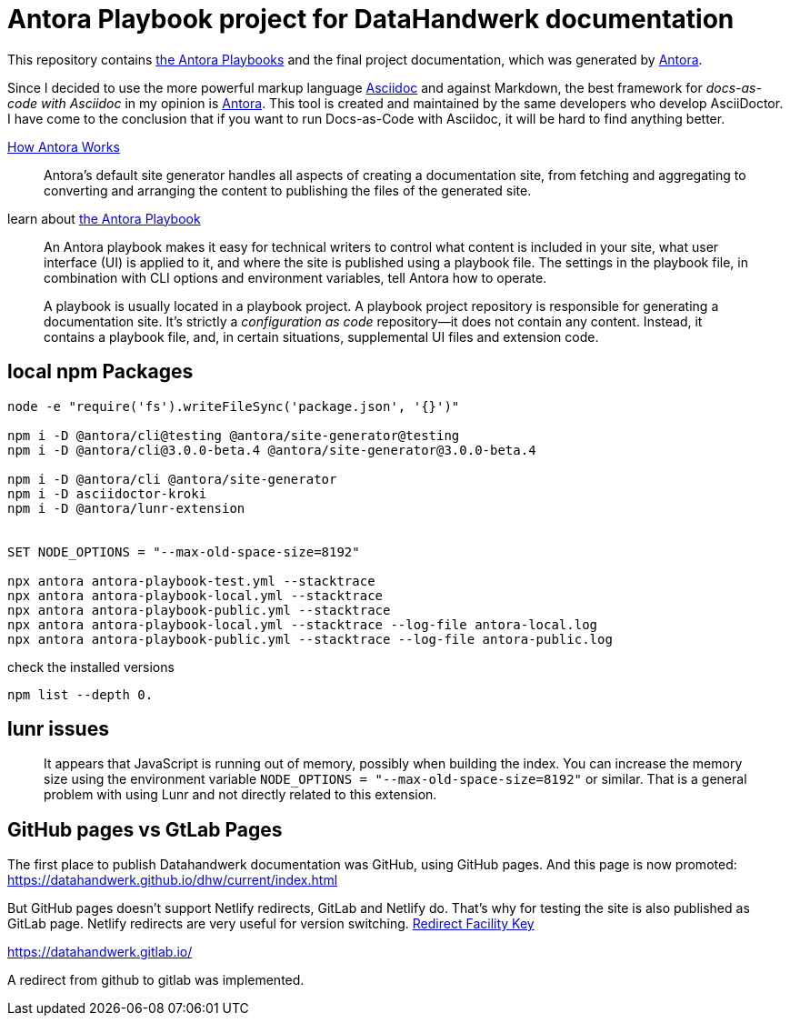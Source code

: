 = Antora Playbook project for DataHandwerk documentation

This repository contains https://docs.antora.org/antora/2.3/playbook/[the Antora Playbooks] and the final project documentation, which was generated by https://antora.org/[Antora].

Since I decided to use the more powerful markup language https://docs.asciidoctor.org/asciidoc/latest/syntax-quick-reference/[Asciidoc] and against Markdown, the best framework for _docs-as-code with Asciidoc_ in my opinion is https://antora.org/[Antora]. This tool is created and maintained by the same developers who develop AsciiDoctor. I have come to the conclusion that if you want to run Docs-as-Code with Asciidoc, it will be hard to find anything better.

https://docs.antora.org/antora/2.3/how-antora-works/[How Antora Works]

____
Antora’s default site generator handles all aspects of creating a documentation site, from fetching and aggregating to converting and arranging the content to publishing the files of the generated site.
____

learn about https://docs.antora.org/antora/2.3/playbook/[the Antora Playbook]

____
An Antora playbook makes it easy for technical writers to control what content is included in your site, what user interface (UI) is applied to it, and where the site is published using a playbook file. The settings in the playbook file, in combination with CLI options and environment variables, tell Antora how to operate.
____

____
A playbook is usually located in a playbook project. A playbook project repository is responsible for generating a documentation site. It’s strictly a _configuration as code_ repository—​it does not contain any content. Instead, it contains a playbook file, and, in certain situations, supplemental UI files and extension code.
____

== local npm Packages

....
node -e "require('fs').writeFileSync('package.json', '{}')"

npm i -D @antora/cli@testing @antora/site-generator@testing
npm i -D @antora/cli@3.0.0-beta.4 @antora/site-generator@3.0.0-beta.4

npm i -D @antora/cli @antora/site-generator
npm i -D asciidoctor-kroki
npm i -D @antora/lunr-extension


SET NODE_OPTIONS = "--max-old-space-size=8192"

npx antora antora-playbook-test.yml --stacktrace
npx antora antora-playbook-local.yml --stacktrace
npx antora antora-playbook-public.yml --stacktrace
npx antora antora-playbook-local.yml --stacktrace --log-file antora-local.log
npx antora antora-playbook-public.yml --stacktrace --log-file antora-public.log
....

check the installed versions
....
npm list --depth 0. 
....

== lunr issues

____
It appears that JavaScript is running out of memory, possibly when building the index. You can increase the memory size using the environment variable `NODE_OPTIONS = "--max-old-space-size=8192"` or similar. That is a general problem with using Lunr and not directly related to this extension.
____

== GitHub pages vs GtLab Pages

The first place to publish Datahandwerk documentation was GitHub, using GitHub pages. And this page is now promoted: https://datahandwerk.github.io/dhw/current/index.html[]

But GitHub pages doesn't support Netlify redirects, GitLab and Netlify do. That's why for testing the site is also published as GitLab page. Netlify redirects are very useful for version switching. https://docs.antora.org/antora/2.3/playbook/urls-redirect-facility/[Redirect Facility Key]

https://datahandwerk.gitlab.io/[]

A redirect from github to gitlab was implemented.
